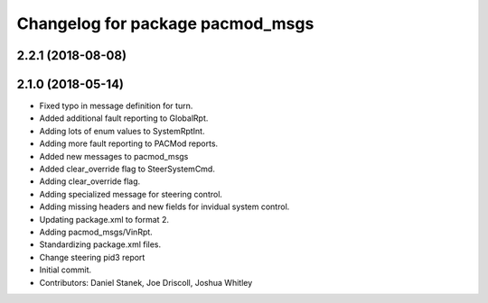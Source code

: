 ^^^^^^^^^^^^^^^^^^^^^^^^^^^^^^^^^
Changelog for package pacmod_msgs
^^^^^^^^^^^^^^^^^^^^^^^^^^^^^^^^^

2.2.1 (2018-08-08)
------------------

2.1.0 (2018-05-14)
------------------
* Fixed typo in message definition for turn.
* Added additional fault reporting to GlobalRpt.
* Adding lots of enum values to SystemRptInt.
* Adding more fault reporting to PACMod reports.
* Added new messages to pacmod_msgs
* Added clear_override flag to SteerSystemCmd.
* Adding clear_override flag.
* Adding specialized message for steering control.
* Adding missing headers and new fields for invidual system control.
* Updating package.xml to format 2.
* Adding pacmod_msgs/VinRpt.
* Standardizing package.xml files.
* Change steering pid3 report
* Initial commit.
* Contributors: Daniel Stanek, Joe Driscoll, Joshua Whitley
